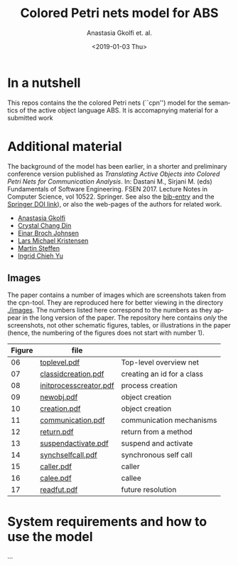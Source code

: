 #+OPTIONS: ':nil *:t -:t ::t <:t H:3 \n:nil ^:t arch:headline author:t
#+OPTIONS: broken-links:nil c:nil creator:nil d:(not "LOGBOOK") date:t e:t
#+OPTIONS: email:nil f:t inline:t num:t p:nil pri:nil prop:nil stat:t
#+OPTIONS: tags:nil tasks:t tex:t timestamp:t title:t toc:t todo:t |:t
#+TITLE: Colored Petri nets model for ABS
#+DATE: <2019-01-03 Thu>
#+AUTHOR: Anastasia Gkolfi et. al.
#+LANGUAGE: en
#+SELECT_TAGS: export handout slides
#+EXCLUDE_TAGS: private noexport
#+CREATOR: Emacs 24.3.1 (Org mode 9.1.14)


* In a nutshell

This repos contains the the colored Petri nets (``cpn'') model for the
semantics of the active object language ABS. It is accomapnying material
for a submitted work


* Additional material

The background of the model has been earlier, in a shorter and preliminary
conference version published as /Translating Active Objects into Colored
Petri Nets for Communication Analysis/. In: Dastani M., Sirjani M. (eds)
Fundamentals of Software Engineering. FSEN 2017. Lecture Notes in Computer
Science, vol 10522. Springer. See also the [[./misc/fsen.bib][bib-entry]] and the [[https://doi.org/10.1007/978-3-319-68972-2_6][Springer DOI
link]]), or also the web-pages of the authors for related work.

- [[https://www.mn.uio.no/ifi/english/people/aca/natasa/][Anastasia Gkolfi]]
- [[https://www.mn.uio.no/ifi/english/people/aca/crystald/][Crystal Chang Din]]
- [[http:heim.ifi.uio.no/~einarj/][Einar Broch Johnsen]]
- [[http://home.hib.no/ansatte/lmkr][Lars Michael Kristensen]]
- [[http://heim.ifi.uio.no/~msteffen/][Martin Steffen]]
- [[https://www.mn.uio.no/ifi/personer/vit/ingridcy][Ingrid Chieh Yu]]


** Images 

The paper contains a number of images which are screenshots taken from the
cpn-tool. They are reproduced here for better viewing in the directory
[[./images]]. The numbers listed here correspond to the numbers as they appear
in the long version of the paper. The repository here contains /only/ the
screenshots, not other schematic figures, tables, or illustrations in the
paper (hence, the numbering of the figures does not start with number 1).


|--------+------------------------+----------------------------|
| Figure | file                   |                            |
|--------+------------------------+----------------------------|
|     06 | [[./images/toplevel.pdf][toplevel.pdf]]           | Top-level overview net     |
|     07 | [[./images/classidcreation.pdf][classidcreation.pdf]]    | creating an id for a class |
|     08 | [[./images/initprocesscreator.pdf][initprocesscreator.pdf]] | process creation           |
|     09 | [[./images/newobj.pdf][newobj.pdf]]             | object creation            |
|     10 | [[./images/creation.pdf][creation.pdf]]           | object creation            |
|     11 | [[./images/communication.pdf][communication.pdf]]      | communication mechanisms   |
|     12 | [[./images/return.pdf][return.pdf]]             | return from a method       |
|     13 | [[./images/suspendactivate.pdf][suspendactivate.pdf]]    | suspend and activate       |
|     14 | [[./images/synchselfcall.pdf][synchselfcall.pdf]]      | synchronous self call      |
|     15 | [[./images/caller.pdf][caller.pdf]]             | caller                     |
|     16 | [[./images/callee.pdf][calee.pdf]]              | callee                     |
|     17 | [[./images/readfut.pdf][readfut.pdf]]            | future resolution          |
|--------+------------------------+----------------------------|






* System requirements and how to use the model

...

